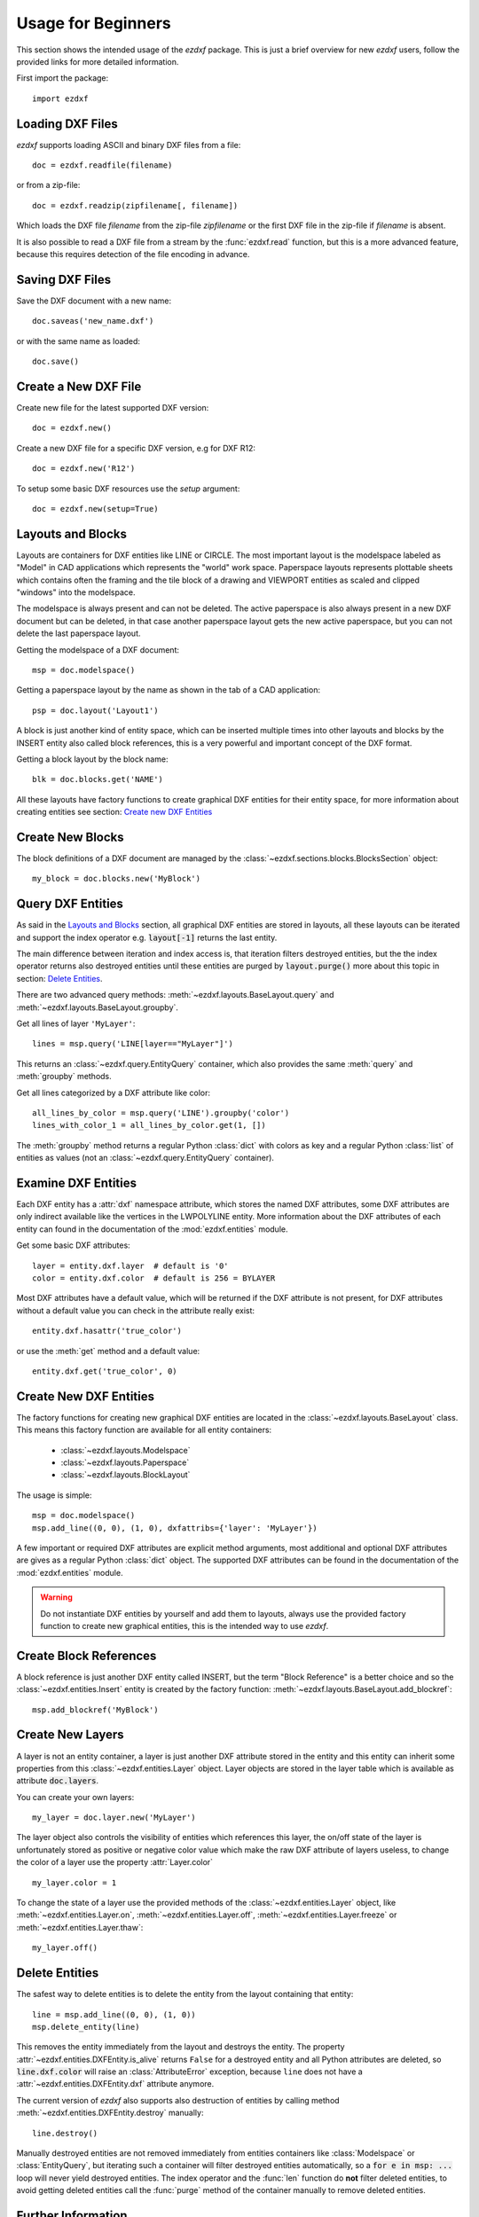 .. _arch-usr:

Usage for Beginners
===================

This section shows the intended usage of the `ezdxf` package.
This is just a brief overview for new `ezdxf` users, follow the provided links
for more detailed information.


First import the package::

    import ezdxf

Loading DXF Files
-----------------

`ezdxf` supports loading ASCII and binary DXF files from a file::

    doc = ezdxf.readfile(filename)

or from a zip-file::

    doc = ezdxf.readzip(zipfilename[, filename])

Which loads the DXF file `filename` from the zip-file `zipfilename` or the
first DXF file in the zip-file if `filename` is absent.

It is also possible to read a DXF file from a stream by the :func:`ezdxf.read`
function, but this is a more advanced feature, because this requires detection
of the file encoding in advance.

.. seealso::

    Documentation for :func:`ezdxf.readfile`, :func:`ezdxf.readzip` and
    :func:`ezdxf.read`, for more information about file
    management go to the :ref:`dwgmanagement` section.

Saving DXF Files
----------------

Save the DXF document with a new name::

    doc.saveas('new_name.dxf')

or with the same name as loaded::

    doc.save()

.. seealso::

    Documentation for :func:`ezdxf.document.Drawing.save` and
    :func:`ezdxf.document.Drawing.saveas`, for more information about file
    management go to the :ref:`dwgmanagement` section.

Create a New DXF File
---------------------

Create new file for the latest supported DXF version::

    doc = ezdxf.new()

Create a new DXF file for a specific DXF version, e.g for DXF R12::

    doc = ezdxf.new('R12')


To setup some basic DXF resources use the `setup` argument::

    doc = ezdxf.new(setup=True)

.. seealso::

    Documentation for :func:`ezdxf.new`, for more information about file
    management go to the :ref:`dwgmanagement` section.

Layouts and Blocks
------------------

Layouts are containers for DXF entities like LINE or CIRCLE. The most important
layout is the modelspace labeled as "Model" in CAD applications which represents
the "world" work space. Paperspace layouts represents plottable sheets which
contains often the framing and the tile block of a drawing and VIEWPORT entities
as scaled and clipped "windows" into the modelspace.

The modelspace is always present and can not be deleted. The active paperspace
is also always present in a new DXF document but can be deleted, in that case
another paperspace layout gets the new active paperspace, but you can not delete
the last paperspace layout.

Getting the modelspace of a DXF document::

    msp = doc.modelspace()

Getting a paperspace layout by the name as shown in the tab of a
CAD application::

    psp = doc.layout('Layout1')

A block is just another kind of entity space, which can be inserted
multiple times into other layouts and blocks by the INSERT entity also called
block references, this is a very powerful and important concept of the DXF
format.

Getting a block layout by the block name::

    blk = doc.blocks.get('NAME')


All these layouts have factory functions to create graphical DXF entities for
their entity space, for more information about creating entities see section:
`Create new DXF Entities`_

Create New Blocks
-----------------

The block definitions of a DXF document are managed by the
:class:`~ezdxf.sections.blocks.BlocksSection` object::

    my_block = doc.blocks.new('MyBlock')

.. seealso::

    :ref:`tut_blocks`

Query DXF Entities
------------------

As said in the `Layouts and Blocks`_ section, all graphical DXF entities are
stored in layouts, all these layouts can be iterated and support the index
operator e.g. :code:`layout[-1]` returns the last entity.

The main difference between iteration and index access is, that iteration filters
destroyed entities, but the the index operator returns also destroyed entities
until these entities are purged by :code:`layout.purge()` more about this topic
in section: `Delete Entities`_.

There are two advanced query methods: :meth:`~ezdxf.layouts.BaseLayout.query`
and :meth:`~ezdxf.layouts.BaseLayout.groupby`.

Get all lines of layer ``'MyLayer'``::

    lines = msp.query('LINE[layer=="MyLayer"]')

This returns an :class:`~ezdxf.query.EntityQuery` container, which also provides
the same :meth:`query` and :meth:`groupby` methods.

Get all lines categorized by a DXF attribute like color::

    all_lines_by_color = msp.query('LINE').groupby('color')
    lines_with_color_1 = all_lines_by_color.get(1, [])

The :meth:`groupby` method returns a regular Python :class:`dict` with colors as
key and a regular Python :class:`list` of entities as values
(not an :class:`~ezdxf.query.EntityQuery` container).

.. seealso::

    For more information go to the :ref:`tut_getting_data`

Examine DXF Entities
--------------------

Each DXF entity has a :attr:`dxf` namespace attribute, which stores the named
DXF attributes, some DXF attributes are only indirect available like the
vertices in the LWPOLYLINE entity. More information about the DXF attributes of
each entity can found in the documentation of the :mod:`ezdxf.entities` module.

Get some basic DXF attributes::

    layer = entity.dxf.layer  # default is '0'
    color = entity.dxf.color  # default is 256 = BYLAYER

Most DXF attributes have a default value, which will be returned if the DXF
attribute is not present, for DXF attributes without a default value you can
check in the attribute really exist::

    entity.dxf.hasattr('true_color')

or use the :meth:`get` method and a default value::

    entity.dxf.get('true_color', 0)

.. seealso::

    :ref:`Common graphical DXF attributes`

Create New DXF Entities
-----------------------

The factory functions for creating new graphical DXF entities are located in the
:class:`~ezdxf.layouts.BaseLayout` class. This means this factory function are
available for all entity containers:

    - :class:`~ezdxf.layouts.Modelspace`
    - :class:`~ezdxf.layouts.Paperspace`
    - :class:`~ezdxf.layouts.BlockLayout`

The usage is simple::

    msp = doc.modelspace()
    msp.add_line((0, 0), (1, 0), dxfattribs={'layer': 'MyLayer'})

A few important or required DXF attributes are explicit method arguments,
most additional and optional DXF attributes are gives as a regular Python
:class:`dict` object.
The supported DXF attributes can be found in the documentation of the
:mod:`ezdxf.entities` module.

.. warning::

    Do not instantiate DXF entities by yourself and add them to layouts, always
    use the provided factory function to create new graphical entities, this is
    the intended way to use `ezdxf`.

Create Block References
-----------------------

A block reference is just another DXF entity called INSERT, but the term
"Block Reference" is a better choice and so the :class:`~ezdxf.entities.Insert`
entity is created by the factory function:
:meth:`~ezdxf.layouts.BaseLayout.add_blockref`::

    msp.add_blockref('MyBlock')


.. seealso::

    See :ref:`tut_blocks` for more advanced features like using
    :class:`~ezdxf.entities.Attrib` entities.


Create New Layers
-----------------

A layer is not an entity container, a layer is just another DXF attribute
stored in the entity and this entity can inherit some properties from this
:class:`~ezdxf.entities.Layer` object.
Layer objects are stored in the layer table which is available as
attribute :code:`doc.layers`.

You can create your own layers::

    my_layer = doc.layer.new('MyLayer')

The layer object also controls the visibility of entities which references this
layer, the on/off state of the layer is unfortunately stored as positive or
negative color value which make the raw DXF attribute of layers useless, to
change the color of a layer use the property :attr:`Layer.color` ::

    my_layer.color = 1

To change the state of a layer use the provided methods of the
:class:`~ezdxf.entities.Layer` object, like
:meth:`~ezdxf.entities.Layer.on`, :meth:`~ezdxf.entities.Layer.off`,
:meth:`~ezdxf.entities.Layer.freeze` or :meth:`~ezdxf.entities.Layer.thaw`::

    my_layer.off()

.. seealso::

    :ref:`layer_concept`

Delete Entities
---------------

The safest way to delete entities is to delete the entity from the layout
containing that entity::

    line = msp.add_line((0, 0), (1, 0))
    msp.delete_entity(line)

This removes the entity immediately from the layout and destroys the entity.
The property :attr:`~ezdxf.entities.DXFEntity.is_alive` returns ``False`` for a
destroyed entity and all Python attributes are deleted, so
:code:`line.dxf.color` will raise an :class:`AttributeError` exception,
because ``line`` does not have a :attr:`~ezdxf.entities.DXFEntity.dxf`
attribute anymore.

The current version of `ezdxf` also supports also destruction of entities
by calling method :meth:`~ezdxf.entities.DXFEntity.destroy` manually::

    line.destroy()

Manually destroyed entities are not removed
immediately from entities containers like :class:`Modelspace` or
:class:`EntityQuery`, but iterating such a container will filter destroyed
entities automatically, so a :code:`for e in msp: ...` loop
will never yield destroyed entities. The index operator and the :func:`len`
function do **not** filter deleted entities, to avoid getting deleted entities
call the :func:`purge` method of the container manually  to remove deleted
entities.

Further Information
-------------------

- :ref:`reference` documentation
- Documentation of package internals: :ref:`Developer Guides`.
